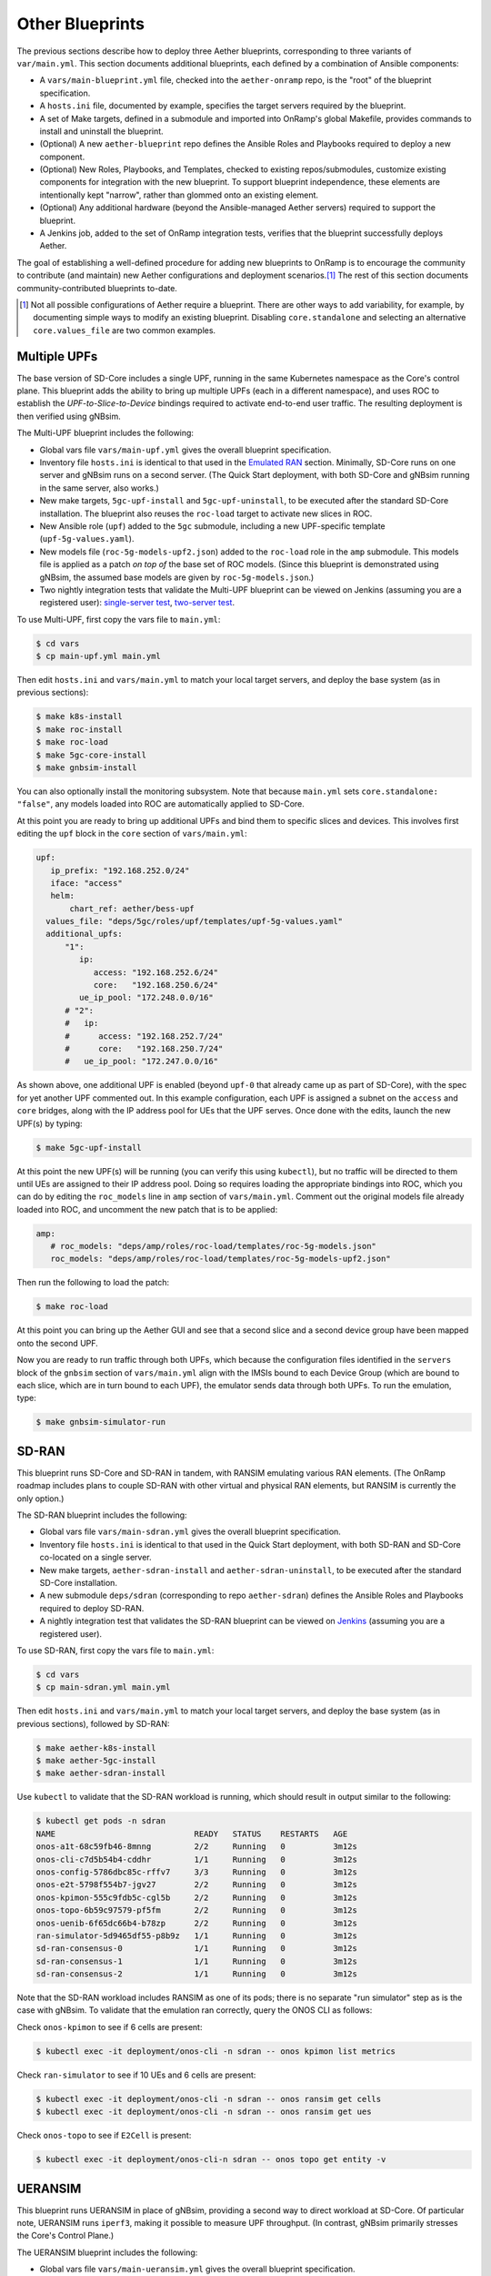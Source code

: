 Other Blueprints
-----------------------

The previous sections describe how to deploy three Aether blueprints,
corresponding to three variants of ``var/main.yml``. This section
documents additional blueprints, each defined by a combination of
Ansible components:

* A ``vars/main-blueprint.yml`` file, checked into the
  ``aether-onramp`` repo, is the "root" of the blueprint
  specification.

* A ``hosts.ini`` file, documented by example, specifies the target
  servers required by the blueprint.

* A set of Make targets, defined in a submodule and imported into
  OnRamp's global Makefile, provides commands to install and uninstall
  the blueprint.

* (Optional) A new ``aether-blueprint`` repo defines the Ansible Roles
  and Playbooks required to deploy a new component.

* (Optional) New Roles, Playbooks, and Templates, checked to existing
  repos/submodules, customize existing components for integration with
  the new blueprint. To support blueprint independence, these elements
  are intentionally kept "narrow", rather than glommed onto an
  existing element.

* (Optional) Any additional hardware (beyond the Ansible-managed
  Aether servers) required to support the blueprint.

* A Jenkins job, added to the set of OnRamp integration tests,
  verifies that the blueprint successfully deploys Aether.

The goal of establishing a well-defined procedure for adding new
blueprints to OnRamp is to encourage the community to contribute (and
maintain) new Aether configurations and deployment scenarios.\ [#]_
The rest of this section documents community-contributed blueprints
to-date.

.. [#] Not all possible configurations of Aether require a
       blueprint. There are other ways to add variability, for
       example, by documenting simple ways to modify an existing
       blueprint.  Disabling ``core.standalone`` and selecting an
       alternative ``core.values_file`` are two common examples.

Multiple UPFs
~~~~~~~~~~~~~~~~~~~~~~

The base version of SD-Core includes a single UPF, running in the same
Kubernetes namespace as the Core's control plane. This blueprint adds
the ability to bring up multiple UPFs (each in a different namespace),
and uses ROC to establish the *UPF-to-Slice-to-Device* bindings
required to activate end-to-end user traffic. The resulting deployment
is then verified using gNBsim.

The Multi-UPF blueprint includes the following:

* Global vars file ``vars/main-upf.yml`` gives the overall
  blueprint specification.

* Inventory file ``hosts.ini`` is identical to that used in the
  `Emulated RAN <gnbsim.html>`__ section.  Minimally,
  SD-Core runs on one server and gNBsim runs on a second server.
  (The Quick Start deployment, with both SD-Core and gNBsim running
  in the same server, also works.)

* New make targets, ``5gc-upf-install`` and ``5gc-upf-uninstall``, to
  be executed after the standard SD-Core installation. The blueprint
  also reuses the ``roc-load`` target to activate new slices in ROC.

* New Ansible role (``upf``) added to the ``5gc`` submodule, including
  a new UPF-specific template (``upf-5g-values.yaml``).

* New models file (``roc-5g-models-upf2.json``) added to the
  ``roc-load`` role in the ``amp`` submodule. This models file is
  applied as a patch *on top of* the base set of ROC models. (Since
  this blueprint is demonstrated using gNBsim, the assumed base models
  are given by ``roc-5g-models.json``.)

* Two nightly integration tests that validate the Multi-UPF blueprint
  can be viewed on Jenkins (assuming you are a registered user):
  `single-server test
  <https://jenkins.aetherproject.org/view/Aether%20OnRamp/job/AetherOnRamp_QuickStart_Multi-UPF/>`__,
  `two-server test
  <https://jenkins.aetherproject.org/view/Aether%20OnRamp/job/AetherOnRamp_2servers_Multi-UPF/>`__.

To use Multi-UPF, first copy the vars file to ``main.yml``:

.. code-block::

   $ cd vars
   $ cp main-upf.yml main.yml

Then edit ``hosts.ini`` and ``vars/main.yml`` to match your local
target servers, and deploy the base system (as in previous sections):

.. code-block::

   $ make k8s-install
   $ make roc-install
   $ make roc-load
   $ make 5gc-core-install
   $ make gnbsim-install

You can also optionally install the monitoring subsystem. Note that
because ``main.yml`` sets ``core.standalone: "false"``, any models
loaded into ROC are automatically applied to SD-Core.

At this point you are ready to bring up additional UPFs and bind them
to specific slices and devices. This involves first editing the
``upf`` block in the ``core`` section of ``vars/main.yml``:

.. code-block::

   upf:
      ip_prefix: "192.168.252.0/24"
      iface: "access"
      helm:
          chart_ref: aether/bess-upf
     values_file: "deps/5gc/roles/upf/templates/upf-5g-values.yaml"
     additional_upfs:
         "1":
            ip:
               access: "192.168.252.6/24"
               core:   "192.168.250.6/24"
            ue_ip_pool: "172.248.0.0/16"
         # "2":
         #   ip:
         #      access: "192.168.252.7/24"
         #      core:   "192.168.250.7/24"
         #   ue_ip_pool: "172.247.0.0/16"

As shown above, one additional UPF is enabled (beyond ``upf-0`` that
already came up as part of SD-Core), with the spec for yet another UPF
commented out.  In this example configuration, each UPF is assigned a
subnet on the ``access`` and ``core`` bridges, along with the IP
address pool for UEs that the UPF serves.  Once done with the edits,
launch the new UPF(s) by typing:

.. code-block::

   $ make 5gc-upf-install

At this point the new UPF(s) will be running (you can verify this
using ``kubectl``), but no traffic will be directed to them until UEs
are assigned to their IP address pool. Doing so requires loading the
appropriate bindings into ROC, which you can do by editing the
``roc_models`` line in ``amp`` section of ``vars/main.yml``. Comment
out the original models file already loaded into ROC, and uncomment
the new patch that is to be applied:

.. code-block::

   amp:
      # roc_models: "deps/amp/roles/roc-load/templates/roc-5g-models.json"
      roc_models: "deps/amp/roles/roc-load/templates/roc-5g-models-upf2.json"

Then run the following to load the patch:

.. code-block::

   $ make roc-load

At this point you can bring up the Aether GUI and see that a second
slice and a second device group have been mapped onto the second UPF.

Now you are ready to run traffic through both UPFs, which because the
configuration files identified in the ``servers`` block of the
``gnbsim`` section of ``vars/main.yml`` align with the IMSIs bound to
each Device Group (which are bound to each slice, which are in turn
bound to each UPF), the emulator sends data through both UPFs.  To run
the emulation, type:

.. code-block::

   $ make gnbsim-simulator-run

SD-RAN
~~~~~~~~~~~~~~~~~~~~~~

This blueprint runs SD-Core and SD-RAN in tandem, with RANSIM
emulating various RAN elements. (The OnRamp roadmap includes plans to
couple SD-RAN with other virtual and physical RAN elements, but RANSIM
is currently the only option.)

The SD-RAN blueprint includes the following:

* Global vars file ``vars/main-sdran.yml`` gives the overall
  blueprint specification.

* Inventory file ``hosts.ini`` is identical to that used in the Quick
  Start deployment, with both SD-RAN and SD-Core co-located on a
  single server.

* New make targets, ``aether-sdran-install`` and
  ``aether-sdran-uninstall``, to be executed after the standard
  SD-Core installation.

* A new submodule ``deps/sdran`` (corresponding to repo
  ``aether-sdran``) defines the Ansible Roles and Playbooks required
  to deploy SD-RAN.

* A nightly integration test that validates the SD-RAN blueprint can
  be viewed on `Jenkins
  <https://jenkins.aetherproject.org/view/Aether%20OnRamp/job/AetherOnRamp_QuickStart_SDRAN/>`__
  (assuming you are a registered user).

To use SD-RAN, first copy the vars file to ``main.yml``:

.. code-block::

   $ cd vars
   $ cp main-sdran.yml main.yml

Then edit ``hosts.ini`` and ``vars/main.yml`` to match your local
target servers, and deploy the base system (as in previous sections),
followed by SD-RAN:

.. code-block::

   $ make aether-k8s-install
   $ make aether-5gc-install
   $ make aether-sdran-install

Use ``kubectl`` to validate that the SD-RAN workload is running, which
should result in output similar to the following:

.. code-block::

   $ kubectl get pods -n sdran
   NAME                             READY   STATUS    RESTARTS   AGE
   onos-a1t-68c59fb46-8mnng         2/2     Running   0          3m12s
   onos-cli-c7d5b54b4-cddhr         1/1     Running   0          3m12s
   onos-config-5786dbc85c-rffv7     3/3     Running   0          3m12s
   onos-e2t-5798f554b7-jgv27        2/2     Running   0          3m12s
   onos-kpimon-555c9fdb5c-cgl5b     2/2     Running   0          3m12s
   onos-topo-6b59c97579-pf5fm       2/2     Running   0          3m12s
   onos-uenib-6f65dc66b4-b78zp      2/2     Running   0          3m12s
   ran-simulator-5d9465df55-p8b9z   1/1     Running   0          3m12s
   sd-ran-consensus-0               1/1     Running   0          3m12s
   sd-ran-consensus-1               1/1     Running   0          3m12s
   sd-ran-consensus-2               1/1     Running   0          3m12s

Note that the SD-RAN workload includes RANSIM as one of its pods;
there is no separate "run simulator" step as is the case with gNBsim.
To validate that the emulation ran correctly, query the ONOS CLI as
follows:

Check ``onos-kpimon`` to see if 6 cells are present:

.. code-block::

   $ kubectl exec -it deployment/onos-cli -n sdran -- onos kpimon list metrics

Check ``ran-simulator`` to see if 10 UEs and 6 cells are present:

.. code-block::

   $ kubectl exec -it deployment/onos-cli -n sdran -- onos ransim get cells
   $ kubectl exec -it deployment/onos-cli -n sdran -- onos ransim get ues

Check ``onos-topo`` to see if ``E2Cell`` is present:

.. code-block::

   $ kubectl exec -it deployment/onos-cli-n sdran -- onos topo get entity -v

UERANSIM
~~~~~~~~~~~~~~~~~~~~~~

This blueprint runs UERANSIM in place of gNBsim, providing a second
way to direct workload at SD-Core. Of particular note, UERANSIM runs
``iperf3``, making it possible to measure UPF throughput. (In
contrast, gNBsim primarily stresses the Core's Control Plane.)

The UERANSIM blueprint includes the following:

* Global vars file ``vars/main-ueransim.yml`` gives the overall
  blueprint specification.

* Inventory file ``hosts.ini`` needs to be modified to identify the
  server that is to run UERANSIM. Currently, a second server is
  needed, as UERANSIM and SD-Core cannot be deployed on the same
  server. As an example, ``hosts.ini`` might look like this:

.. code-block::

   [all]
   node1  ansible_host=10.76.28.113 ansible_user=aether ansible_password=aether ansible_sudo_pass=aether
   node2  ansible_host=10.76.28.115 ansible_user=aether ansible_password=aether ansible_sudo_pass=aether

   [master_nodes]
   node1

   [ueransim_nodes]
   node2

* New make targets, ``aether-ueransim-install``,
  ``aether-ueransim-run``, and ``aether-ueransim-uninstall``, to be
  executed after the standard SD-Core installation.

* A new submodule ``deps/ueransim`` (corresponding to repo
  ``aether-ueransim``) defines the Ansible Roles and Playbooks
  required to deploy UERANSIM. It also contains configuration files
  for the emulator.

* A nightly integration test that validate the UERANSIM blueprint
  can be viewed on Jenkins (assuming you are a registered user):
  `two-server test
  <https://jenkins.aetherproject.org/view/Aether%20OnRamp/job/AetherOnRamp_2servers_20.04_default-charts_UERANSIM/>`__.


To use UERANSIM, first copy the vars file to ``main.yml``:

.. code-block::

   $ cd vars
   $ cp main-ueransim.yml main.yml

Then edit ``hosts.ini`` and ``vars/main.yml`` to match your local
target servers, and deploy the base system (as in previous sections),
followed by UERANSIM:

.. code-block::

   $ make aether-k8s-install
   $ make aether-5gc-install
   $ make aether-ueransim-install
   $ make aether-ueransim-run

The last step actually starts UERANSIM, configured according to the
specification given in files ``custom-gnb.yaml`` and
``custom-ue.yaml`` located in ``deps/ueransim/config``. Make target
``aether-ueransim-run`` can be run multiple times, where doing so
reflects any recent edits to the config files. More information about
UERANSIM can be found on `GitHub
<https://github.com/aligungr/UERANSIM>`__, including how to set up the
config files.

Finally, since the main value of UERANSIM is to measure user plane
throughput, you may want to play with the UPF's Quality-of-Service
parameters, as defined in
``deps/5gc/roles/core/templates/sdcore-5g-values.yaml``. Specifically,
see both the UE-level settings associated with ``ue-dnn-qos`` and the
slice-level settings associated with ``slice_rate_limit_config``.

Physical eNBs
~~~~~~~~~~~~~~~~~~

Aether OnRamp is geared towards 5G, but it does support physical eNBs,
including 4G-based versions of both SD-Core and AMP.  The 4G blueprint
has been demonstrated with `SERCOMM's 4G/LTE CBRS Small Cell
<https://wiki.aetherproject.org/display/HOME/Certified+Hardware>`__.
The blueprint uses all the same Ansible machinery outlined in earlier
sections, but starts with a variant of ``vars/main.yml`` customized
for running physical 4G radios:

.. code-block::

   $ cd vars
   $ cp main-eNB.yml main.yml

Assuming that starting point, the following outlines the key
differences from the 5G case:

* There is a 4G-specific repo, which you can find in ``deps/4gc``.

* The ``core`` section of ``vars/main.yml`` specifies a 4G-specific values file:

  ``values_file: "deps/4gc/roles/core/templates/radio-4g-values.yaml"``

* The ``amp`` section of ``vars/main.yml`` specifies that 4G-specific
  models and dashboards get loaded into the ROC and Monitoring
  services, respectively:

  ``roc_models: "deps/amp/roles/roc-load/templates/roc-4g-models.json"``

  ``monitor_dashboard:  "deps/amp/roles/monitor-load/templates/4g-monitor"``

* You need to edit two files with details for the 4G SIM cards you
  use. One is the 4G-specific values file used to configure SD-Core:

  ``deps/4gc/roles/core/templates/radio-4g-values.yaml``

  The other is the 4G-specific Models file used to bootstrap ROC:

  ``deps/amp/roles/roc-load/templates/radio-4g-models.json``

* There are 4G-specific Make targets for SD-Core (e.g., ``make
  aether-4gc-install`` and ``make aether-4gc-uninstall``), but the
  Make targets for AMP (e.g., ``make aether-amp-install`` and ``make
  aether-amp-uninstall``) work unchanged in both 4G and 5G.

The Quick Start and Emulated RAN (gNBsim) deployments are for 5G only,
but revisiting the previous sections—substituting the above for their
5G counterparts—serves as a guide for deploying a 4G blueprint of
Aether.  Note that the network is configured in exactly the same way
for both 4G and 5G. This is because SD-Core's implementation of the
UPF is used in both cases.
